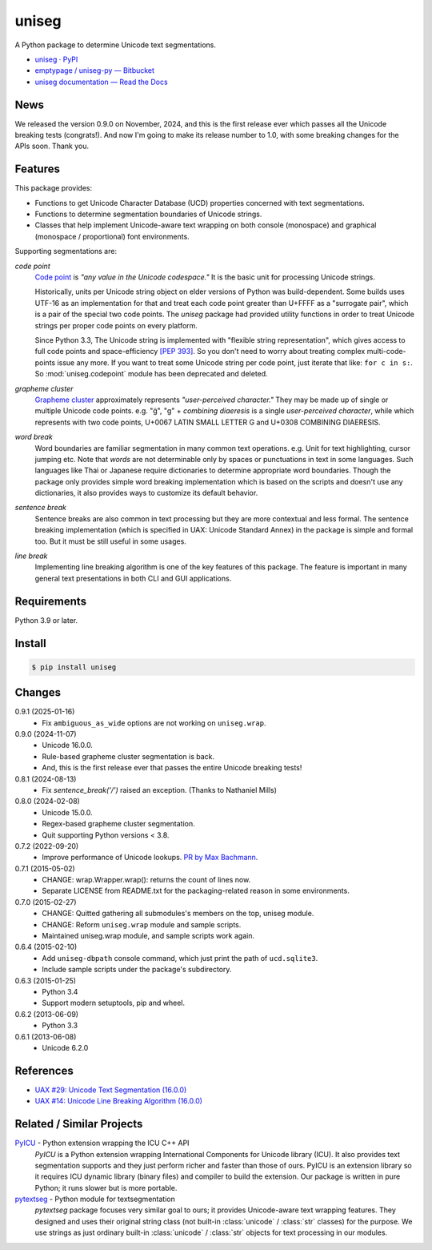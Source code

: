 ======
uniseg
======

A Python package to determine Unicode text segmentations.


- `uniseg · PyPI <https://pypi.org/project/uniseg/>`_
- `emptypage / uniseg-py — Bitbucket <https://bitbucket.org/emptypage/uniseg-py/>`_
- `uniseg documentation — Read the Docs <https://uniseg-py.readthedocs.io/>`_


News
====

We released the version 0.9.0 on November, 2024, and this is the first
release ever which passes all the Unicode breaking tests (congrats!).  And now
I'm going to make its release number to 1.0, with some breaking changes for the
APIs soon.  Thank you.


Features
========

This package provides:

- Functions to get Unicode Character Database (UCD) properties concerned with
  text segmentations.
- Functions to determine segmentation boundaries of Unicode strings.
- Classes that help implement Unicode-aware text wrapping on both console
  (monospace) and graphical (monospace / proportional) font environments.

Supporting segmentations are:

*code point*
  `Code point <https://www.unicode.org/glossary/#code_point>`_ is *"any value
  in the Unicode codespace."* It is the basic unit for processing Unicode
  strings.

  Historically, units per Unicode string object on elder versions of Python
  was build-dependent.  Some builds uses UTF-16 as an implementation for that
  and treat each code point greater than U+FFFF as a "surrogate pair", which
  is a pair of the special two code points.  The `uniseg` package had
  provided utility functions in order to treat Unicode strings per proper
  code points on every platform.

  Since Python 3.3, The Unicode string is implemented with "flexible string
  representation", which gives access to full code points and
  space-efficiency `[PEP 393]`_.  So you don't need to worry about treating
  complex multi-code-points issue any more.  If you want to treat some Unicode
  string per code point, just iterate that like: ``for c in s:``.  So
  :mod:`uniseg.codepoint` module has been deprecated and deleted.

  .. _[PEP 393]: https://peps.python.org/pep-0393/

*grapheme cluster*
  `Grapheme cluster <https://www.unicode.org/glossary/#grapheme_cluster>`_
  approximately represents *"user-perceived character."*  They may be made
  up of single or multiple Unicode code points.  e.g. "g̈", "g" +
  *combining diaeresis* is a single *user-perceived character*, while which
  represents with two code points, U+0067 LATIN SMALL LETTER G and U+0308
  COMBINING DIAERESIS.

*word break*
  Word boundaries are familiar segmentation in many common text operations.
  e.g. Unit for text highlighting, cursor jumping etc.  Note that *words* are
  not determinable only by spaces or punctuations in text in some languages.
  Such languages like Thai or Japanese require dictionaries to determine
  appropriate word boundaries.  Though the package only provides simple word
  breaking implementation which is based on the scripts and doesn't use any
  dictionaries, it also provides ways to customize its default behavior.

*sentence break*
  Sentence breaks are also common in text processing but they are more
  contextual and less formal.  The sentence breaking implementation (which is
  specified in UAX: Unicode Standard Annex) in the package is simple and
  formal too.  But it must be still useful in some usages.

*line break*
  Implementing line breaking algorithm is one of the key features of this
  package.  The feature is important in many general text presentations in
  both CLI and GUI applications.


Requirements
============

Python 3.9 or later.


Install
=======

.. code:: console

  $ pip install uniseg


Changes
=======

0.9.1 (2025-01-16)
  - Fix ``ambiguous_as_wide`` options are not working on ``uniseg.wrap``.

0.9.0 (2024-11-07)
  - Unicode 16.0.0.
  - Rule-based grapheme cluster segmentation is back.
  - And, this is the first release ever that passes the entire Unicode breaking tests!


0.8.1 (2024-08-13)
  - Fix `sentence_break('/')` raised an exception. (Thanks to Nathaniel Mills)

0.8.0 (2024-02-08)
  - Unicode 15.0.0.
  - Regex-based grapheme cluster segmentation.
  - Quit supporting Python versions < 3.8.

0.7.2 (2022-09-20)
  - Improve performance of Unicode lookups. `PR by Max Bachmann
    <https://bitbucket.org/emptypage/uniseg-py/pull-requests/1>`_.

0.7.1 (2015-05-02)
  - CHANGE: wrap.Wrapper.wrap(): returns the count of lines now.
  - Separate LICENSE from README.txt for the packaging-related reason in some
    environments.

0.7.0 (2015-02-27)
  - CHANGE: Quitted gathering all submodules's members on the top, uniseg
    module.
  - CHANGE: Reform ``uniseg.wrap`` module and sample scripts.
  - Maintained uniseg.wrap module, and sample scripts work again.

0.6.4 (2015-02-10)
  - Add ``uniseg-dbpath`` console command, which just print the path of
    ``ucd.sqlite3``.
  - Include sample scripts under the package's subdirectory.

0.6.3 (2015-01-25)
  - Python 3.4
  - Support modern setuptools, pip and wheel.

0.6.2 (2013-06-09)
  - Python 3.3

0.6.1 (2013-06-08)
  - Unicode 6.2.0


References
==========

- `UAX #29: Unicode Text Segmentation (16.0.0)
  <https://www.unicode.org/reports/tr29/tr29-45.html>`_
- `UAX #14: Unicode Line Breaking Algorithm (16.0.0)
  <https://www.unicode.org/reports/tr14/tr14-53.html>`_


Related / Similar Projects
==========================

`PyICU <https://pypi.python.org/pypi/PyICU>`_ - Python extension wrapping the ICU C++ API
  *PyICU* is a Python extension wrapping International Components for
  Unicode library (ICU). It also provides text segmentation supports and
  they just perform richer and faster than those of ours. PyICU is an
  extension library so it requires ICU dynamic library (binary files) and
  compiler to build the extension. Our package is written in pure Python;
  it runs slower but is more portable.

`pytextseg <https://pypi.python.org/pypi/pytextseg>`_ - Python module for textsegmentation
  *pytextseg* package focuses very similar goal to ours; it provides
  Unicode-aware text wrapping features. They designed and uses their
  original string class (not built-in :class:`unicode` / :class:`str`
  classes) for the purpose. We use strings as just ordinary built-in
  :class:`unicode` / :class:`str` objects for text processing in our modules.
